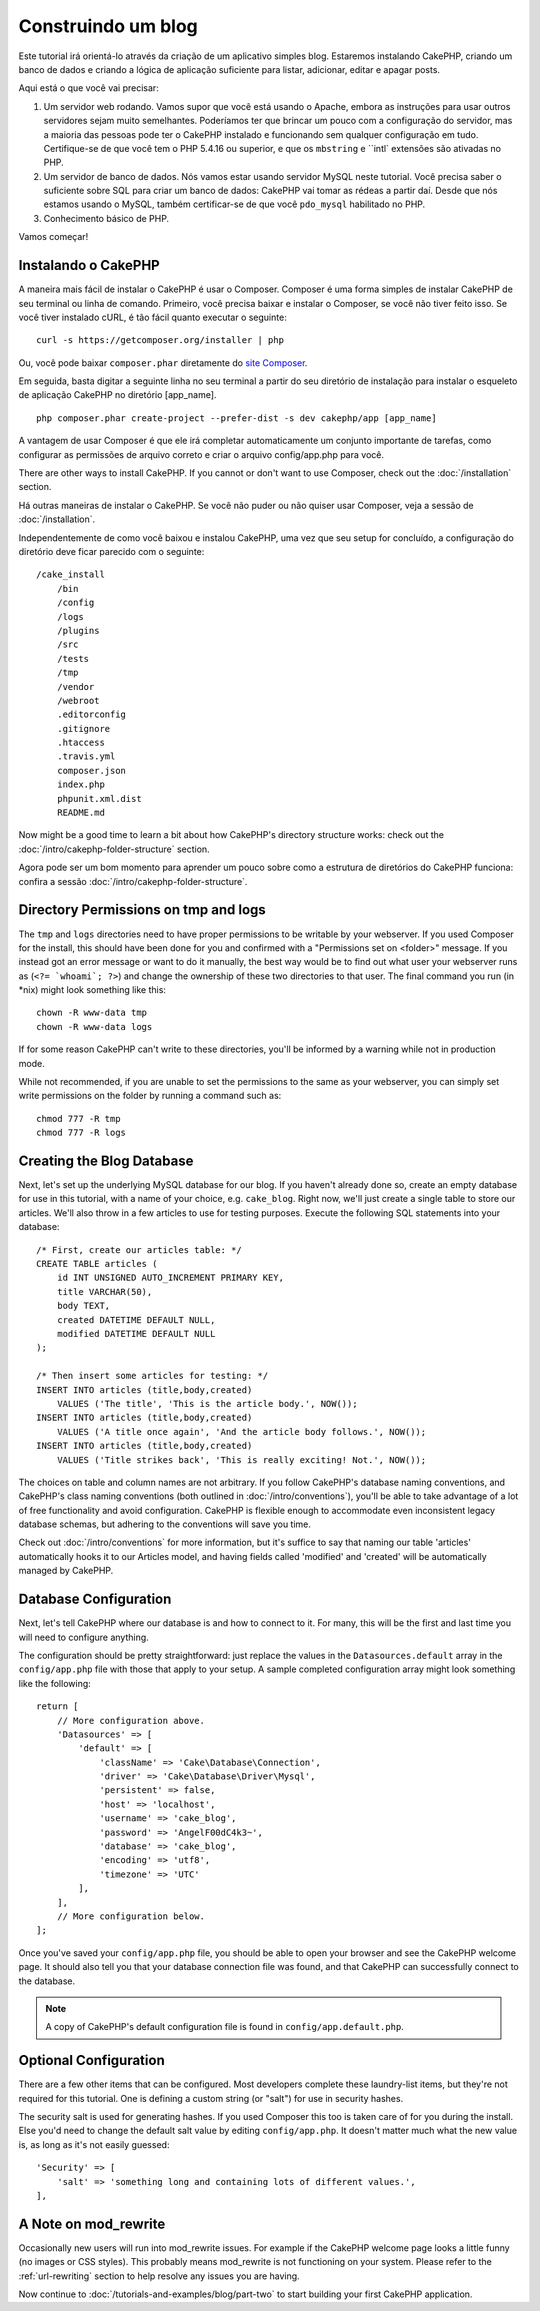 Construindo um blog
#############

Este tutorial irá orientá-lo através da criação de um aplicativo simples blog. 
Estaremos instalando CakePHP, criando um banco de dados e criando a lógica de aplicação suficiente para listar, 
adicionar, editar e apagar posts.

Aqui está o que você vai precisar:

#. Um servidor web rodando. Vamos supor que você está usando o Apache, 
   embora as instruções para usar outros servidores sejam muito semelhantes. 
   Poderíamos ter que brincar um pouco com a configuração do servidor, 
   mas a maioria das pessoas pode ter o CakePHP instalado e funcionando sem 
   qualquer configuração em tudo. 
   Certifique-se de que você tem o PHP 5.4.16 ou superior, e que os ``mbstring`` e ``intl` 
   extensões são ativadas no PHP.
#. Um servidor de banco de dados. Nós vamos estar usando servidor MySQL neste tutorial. 
   Você precisa saber o suficiente sobre SQL para criar um banco de dados: CakePHP 
   vai tomar as rédeas a partir daí. Desde que nós estamos usando o MySQL, 
   também certificar-se de que você ``pdo_mysql`` habilitado no PHP.
#. Conhecimento básico de PHP.

Vamos começar!

Instalando o CakePHP
===============

A maneira mais fácil de instalar o CakePHP é usar o Composer. Composer é uma forma simples 
de instalar CakePHP de seu terminal ou linha de comando. 
Primeiro, você precisa baixar e instalar o Composer, se você não tiver feito isso. 
Se você tiver instalado cURL, é tão fácil quanto executar o seguinte::

    curl -s https://getcomposer.org/installer | php

Ou, você pode baixar ``composer.phar`` diretamente do 
`site Composer <https://getcomposer.org/download/>`_.

Em seguida, basta digitar a seguinte linha no seu terminal a partir 
do seu diretório de instalação para instalar o esqueleto de aplicação 
CakePHP no diretório [app_name]. ::

    php composer.phar create-project --prefer-dist -s dev cakephp/app [app_name]

A vantagem de usar Composer é que ele irá completar automaticamente um conjunto 
importante de tarefas, como configurar as permissões de arquivo correto e 
criar o arquivo config/app.php para você.

There are other ways to install CakePHP. If you cannot or don't want to use
Composer, check out the :doc:`/installation` section.

Há outras maneiras de instalar o CakePHP. Se você não puder ou não quiser usar Composer, 
veja a sessão de :doc:`/installation`.

Independentemente de como você baixou e instalou CakePHP, uma vez que seu setup for concluído, 
a configuração do diretório deve ficar parecido com o seguinte::

    /cake_install
        /bin
        /config
        /logs
        /plugins
        /src
        /tests
        /tmp
        /vendor
        /webroot
        .editorconfig
        .gitignore
        .htaccess
        .travis.yml
        composer.json
        index.php
        phpunit.xml.dist
        README.md

Now might be a good time to learn a bit about how CakePHP's directory
structure works: check out the
:doc:`/intro/cakephp-folder-structure` section.

Agora pode ser um bom momento para aprender um pouco sobre como a estrutura de 
diretórios do CakePHP funciona: confira a sessão :doc:`/intro/cakephp-folder-structure`.

Directory Permissions on tmp and logs
=====================================

The ``tmp`` and ``logs`` directories need to have proper permissions to be writable
by your webserver. If you used Composer for the install, this should have been done
for you and confirmed with a "Permissions set on <folder>" message. If you instead
got an error message or want to do it manually, the best way would be to find out
what user your webserver runs as (``<?= `whoami`; ?>``) and change the ownership of
these two directories to that user. The final command you run (in \*nix)
might look something like this::

    chown -R www-data tmp
    chown -R www-data logs

If for some reason CakePHP can't write to these directories, you'll be
informed by a warning while not in production mode.

While not recommended, if you are unable to set the permissions to the same as
your webserver, you can simply set write permissions on the folder by running a
command such as::

    chmod 777 -R tmp
    chmod 777 -R logs

Creating the Blog Database
==========================

Next, let's set up the underlying MySQL database for our blog. If you
haven't already done so, create an empty database for use in this
tutorial, with a name of your choice, e.g. ``cake_blog``. Right now,
we'll just create a single table to store our articles. We'll also throw
in a few articles to use for testing purposes. Execute the following
SQL statements into your database::

    /* First, create our articles table: */
    CREATE TABLE articles (
        id INT UNSIGNED AUTO_INCREMENT PRIMARY KEY,
        title VARCHAR(50),
        body TEXT,
        created DATETIME DEFAULT NULL,
        modified DATETIME DEFAULT NULL
    );

    /* Then insert some articles for testing: */
    INSERT INTO articles (title,body,created)
        VALUES ('The title', 'This is the article body.', NOW());
    INSERT INTO articles (title,body,created)
        VALUES ('A title once again', 'And the article body follows.', NOW());
    INSERT INTO articles (title,body,created)
        VALUES ('Title strikes back', 'This is really exciting! Not.', NOW());

The choices on table and column names are not arbitrary. If you
follow CakePHP's database naming conventions, and CakePHP's class naming
conventions (both outlined in
:doc:`/intro/conventions`), you'll be able to take
advantage of a lot of free functionality and avoid configuration.
CakePHP is flexible enough to accommodate even inconsistent legacy
database schemas, but adhering to the conventions will save you time.

Check out :doc:`/intro/conventions` for more
information, but it's suffice to say that naming our table 'articles'
automatically hooks it to our Articles model, and having fields called
'modified' and 'created' will be automatically managed by CakePHP.

Database Configuration
======================

Next, let's tell CakePHP where our database is and how to connect to it.
For many, this will be the first and last time you will need to configure
anything.

The configuration should be pretty straightforward: just replace the
values in the ``Datasources.default`` array in the ``config/app.php`` file
with those that apply to your setup. A sample completed configuration
array might look something like the following::

    return [
        // More configuration above.
        'Datasources' => [
            'default' => [
                'className' => 'Cake\Database\Connection',
                'driver' => 'Cake\Database\Driver\Mysql',
                'persistent' => false,
                'host' => 'localhost',
                'username' => 'cake_blog',
                'password' => 'AngelF00dC4k3~',
                'database' => 'cake_blog',
                'encoding' => 'utf8',
                'timezone' => 'UTC'
            ],
        ],
        // More configuration below.
    ];

Once you've saved your ``config/app.php`` file, you should be able to open
your browser and see the CakePHP welcome page. It should also tell
you that your database connection file was found, and that CakePHP
can successfully connect to the database.

.. note::

    A copy of CakePHP's default configuration file is found in
    ``config/app.default.php``.

Optional Configuration
======================

There are a few other items that can be configured. Most developers
complete these laundry-list items, but they're not required for
this tutorial. One is defining a custom string (or "salt") for use
in security hashes.

The security salt is used for generating hashes. If you used Composer this too is taken
care of for you during the install. Else you'd need to change the default salt value
by editing ``config/app.php``. It doesn't matter much what the new value is, as long as
it's not easily guessed::

    'Security' => [
        'salt' => 'something long and containing lots of different values.',
    ],


A Note on mod\_rewrite
======================

Occasionally new users will run into mod\_rewrite issues. For example
if the CakePHP welcome page looks a little funny (no images or CSS styles).
This probably means mod\_rewrite is not functioning on your system. Please refer
to the :ref:`url-rewriting` section to help resolve any issues you are having.

Now continue to :doc:`/tutorials-and-examples/blog/part-two` to start building
your first CakePHP application.

.. meta::
    :title lang=en: Blog Tutorial
    :keywords lang=en: model view controller,object oriented programming,application logic,directory setup,basic knowledge,database server,server configuration,reins,documentroot,readme,repository,web server,productivity,lib,sql,aim,cakephp,servers,apache,downloads
